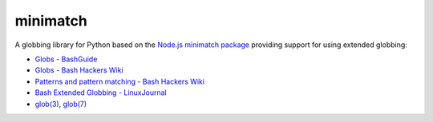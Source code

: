 minimatch
=========

A globbing library for Python based on the `Node.js minimatch package <https://github.com/isaacs/minimatch>`_ providing support for using extended globbing:

* `Globs - BashGuide <http://mywiki.wooledge.org/glob>`_
* `Globs - Bash Hackers Wiki <http://wiki.bash-hackers.org/syntax/expansion/globs>`_
* `Patterns and pattern matching - Bash Hackers Wiki <http://wiki.bash-hackers.org/syntax/pattern>`_
* `Bash Extended Globbing - LinuxJournal <http://www.linuxjournal.com/content/bash-extended-globbing>`_
* `glob(3) <http://man7.org/linux/man-pages/man3/glob.3.html>`_, `glob(7) <http://man7.org/linux/man-pages/man7/glob.7.html>`_
